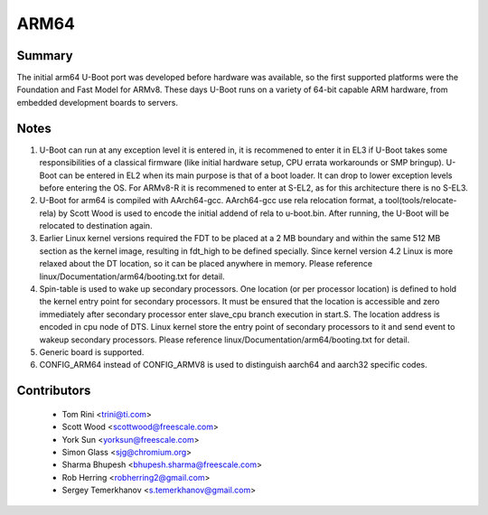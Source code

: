 .. SPDX-License-Identifier: GPL-2.0+

ARM64
=====

Summary
-------
The initial arm64 U-Boot port was developed before hardware was available,
so the first supported platforms were the Foundation and Fast Model for ARMv8.
These days U-Boot runs on a variety of 64-bit capable ARM hardware, from
embedded development boards to servers.

Notes
-----

1. U-Boot can run at any exception level it is entered in, it is
   recommened to enter it in EL3 if U-Boot takes some responsibilities of a
   classical firmware (like initial hardware setup, CPU errata workarounds
   or SMP bringup). U-Boot can be entered in EL2 when its main purpose is
   that of a boot loader. It can drop to lower exception levels before
   entering the OS. For ARMv8-R it is recommened to enter at S-EL2, as for this
   architecture there is no S-EL3.

2. U-Boot for arm64 is compiled with AArch64-gcc. AArch64-gcc
   use rela relocation format, a tool(tools/relocate-rela) by Scott Wood
   is used to encode the initial addend of rela to u-boot.bin. After running,
   the U-Boot will be relocated to destination again.

3. Earlier Linux kernel versions required the FDT to be placed at a
   2 MB boundary and within the same 512 MB section as the kernel image,
   resulting in fdt_high to be defined specially.
   Since kernel version 4.2 Linux is more relaxed about the DT location, so it
   can be placed anywhere in memory.
   Please reference linux/Documentation/arm64/booting.txt for detail.

4. Spin-table is used to wake up secondary processors. One location
   (or per processor location) is defined to hold the kernel entry point
   for secondary processors. It must be ensured that the location is
   accessible and zero immediately after secondary processor
   enter slave_cpu branch execution in start.S. The location address
   is encoded in cpu node of DTS. Linux kernel store the entry point
   of secondary processors to it and send event to wakeup secondary
   processors.
   Please reference linux/Documentation/arm64/booting.txt for detail.

5. Generic board is supported.

6. CONFIG_ARM64 instead of CONFIG_ARMV8 is used to distinguish aarch64 and
   aarch32 specific codes.


Contributors
------------
   * Tom Rini            <trini@ti.com>
   * Scott Wood          <scottwood@freescale.com>
   * York Sun            <yorksun@freescale.com>
   * Simon Glass         <sjg@chromium.org>
   * Sharma Bhupesh      <bhupesh.sharma@freescale.com>
   * Rob Herring         <robherring2@gmail.com>
   * Sergey Temerkhanov  <s.temerkhanov@gmail.com>
